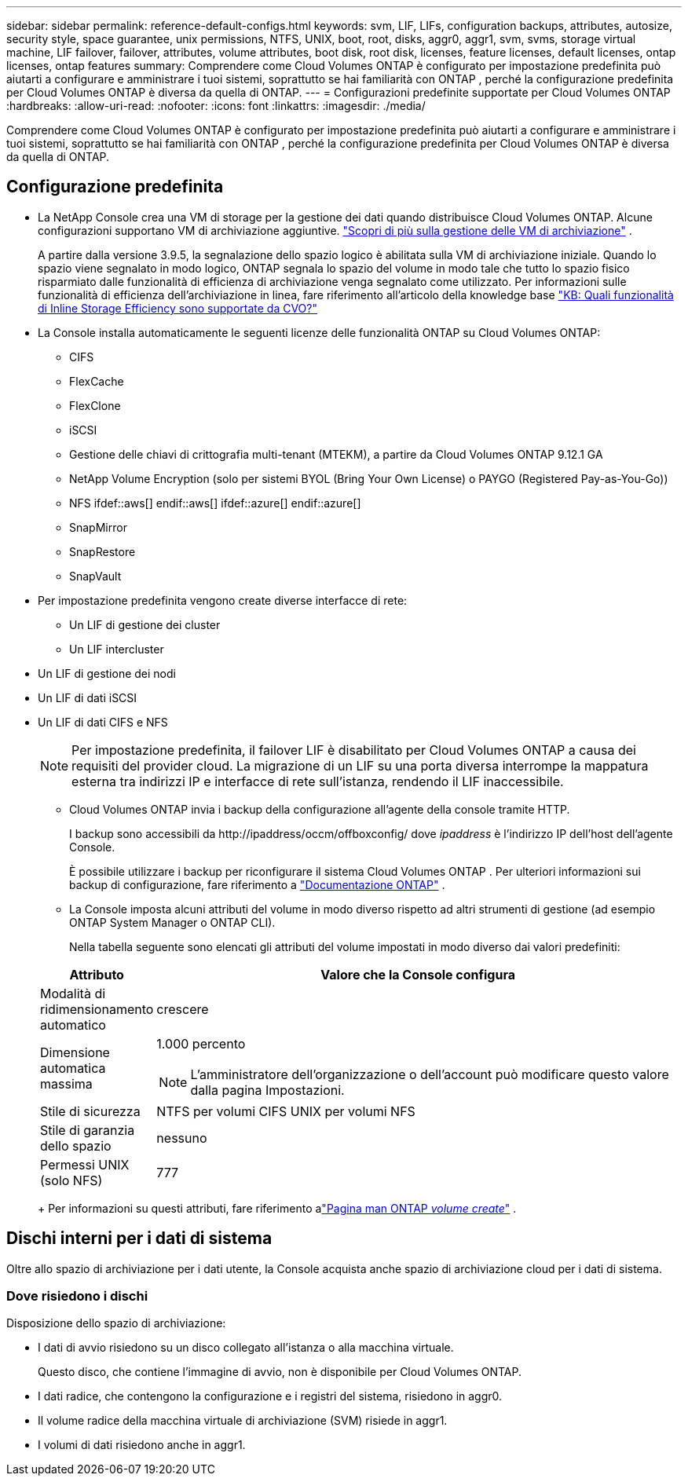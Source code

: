 ---
sidebar: sidebar 
permalink: reference-default-configs.html 
keywords: svm, LIF, LIFs, configuration backups, attributes, autosize, security style, space guarantee, unix permissions, NTFS, UNIX, boot, root, disks, aggr0, aggr1, svm, svms, storage virtual machine, LIF failover, failover, attributes, volume attributes, boot disk, root disk, licenses, feature licenses, default licenses, ontap licenses, ontap features 
summary: Comprendere come Cloud Volumes ONTAP è configurato per impostazione predefinita può aiutarti a configurare e amministrare i tuoi sistemi, soprattutto se hai familiarità con ONTAP , perché la configurazione predefinita per Cloud Volumes ONTAP è diversa da quella di ONTAP. 
---
= Configurazioni predefinite supportate per Cloud Volumes ONTAP
:hardbreaks:
:allow-uri-read: 
:nofooter: 
:icons: font
:linkattrs: 
:imagesdir: ./media/


[role="lead"]
Comprendere come Cloud Volumes ONTAP è configurato per impostazione predefinita può aiutarti a configurare e amministrare i tuoi sistemi, soprattutto se hai familiarità con ONTAP , perché la configurazione predefinita per Cloud Volumes ONTAP è diversa da quella di ONTAP.



== Configurazione predefinita

* La NetApp Console crea una VM di storage per la gestione dei dati quando distribuisce Cloud Volumes ONTAP.  Alcune configurazioni supportano VM di archiviazione aggiuntive. link:task-managing-svms.html["Scopri di più sulla gestione delle VM di archiviazione"] .
+
A partire dalla versione 3.9.5, la segnalazione dello spazio logico è abilitata sulla VM di archiviazione iniziale.  Quando lo spazio viene segnalato in modo logico, ONTAP segnala lo spazio del volume in modo tale che tutto lo spazio fisico risparmiato dalle funzionalità di efficienza di archiviazione venga segnalato come utilizzato.  Per informazioni sulle funzionalità di efficienza dell'archiviazione in linea, fare riferimento all'articolo della knowledge base https://kb.netapp.com/Cloud/Cloud_Volumes_ONTAP/What_Inline_Storage_Efficiency_features_are_supported_with_CVO#["KB: Quali funzionalità di Inline Storage Efficiency sono supportate da CVO?"^]

* La Console installa automaticamente le seguenti licenze delle funzionalità ONTAP su Cloud Volumes ONTAP:
+
** CIFS
** FlexCache
** FlexClone
** iSCSI
** Gestione delle chiavi di crittografia multi-tenant (MTEKM), a partire da Cloud Volumes ONTAP 9.12.1 GA
** NetApp Volume Encryption (solo per sistemi BYOL (Bring Your Own License) o PAYGO (Registered Pay-as-You-Go))
** NFS ifdef::aws[] endif::aws[] ifdef::azure[] endif::azure[]
** SnapMirror
** SnapRestore
** SnapVault


* Per impostazione predefinita vengono create diverse interfacce di rete:
+
** Un LIF di gestione dei cluster
** Un LIF intercluster




ifdef::azure[]

* Un LIF di gestione SVM su sistemi HA in Azure


endif::azure[]

ifdef::gcp[]

* Un LIF di gestione SVM su sistemi HA in Google Cloud


endif::gcp[]

ifdef::aws[]

* Un LIF di gestione SVM su sistemi a nodo singolo in AWS


endif::aws[]

* Un LIF di gestione dei nodi


ifdef::gcp[]

+ In Google Cloud, questo LIF è combinato con il LIF intercluster.

endif::gcp[]

* Un LIF di dati iSCSI
* Un LIF di dati CIFS e NFS
+

NOTE: Per impostazione predefinita, il failover LIF è disabilitato per Cloud Volumes ONTAP a causa dei requisiti del provider cloud.  La migrazione di un LIF su una porta diversa interrompe la mappatura esterna tra indirizzi IP e interfacce di rete sull'istanza, rendendo il LIF inaccessibile.

+
** Cloud Volumes ONTAP invia i backup della configurazione all'agente della console tramite HTTP.
+
I backup sono accessibili da \http://ipaddress/occm/offboxconfig/ dove _ipaddress_ è l'indirizzo IP dell'host dell'agente Console.

+
È possibile utilizzare i backup per riconfigurare il sistema Cloud Volumes ONTAP .  Per ulteriori informazioni sui backup di configurazione, fare riferimento a https://docs.netapp.com/us-en/ontap/system-admin/config-backup-file-concept.html["Documentazione ONTAP"^] .

** La Console imposta alcuni attributi del volume in modo diverso rispetto ad altri strumenti di gestione (ad esempio ONTAP System Manager o ONTAP CLI).
+
Nella tabella seguente sono elencati gli attributi del volume impostati in modo diverso dai valori predefiniti:

+
[cols="15,85"]
|===
| Attributo | Valore che la Console configura 


| Modalità di ridimensionamento automatico | crescere 


| Dimensione automatica massima  a| 
1.000 percento


NOTE: L'amministratore dell'organizzazione o dell'account può modificare questo valore dalla pagina Impostazioni.



| Stile di sicurezza | NTFS per volumi CIFS UNIX per volumi NFS 


| Stile di garanzia dello spazio | nessuno 


| Permessi UNIX (solo NFS) | 777 
|===
+
Per informazioni su questi attributi, fare riferimento alink:https://docs.netapp.com/us-en/ontap-cli-9121/volume-create.html["Pagina man ONTAP _volume create_"] .







== Dischi interni per i dati di sistema

Oltre allo spazio di archiviazione per i dati utente, la Console acquista anche spazio di archiviazione cloud per i dati di sistema.

ifdef::aws[]



=== AWS

* Tre dischi per nodo per dati di avvio, root e core:
+
** Disco io1 da 47 GiB per i dati di avvio
** Disco gp3 da 140 GiB per i dati di root
** Disco gp2 da 540 GiB per i dati principali


* Per coppie HA:
+
** Due volumi EBS st1 per l'istanza del mediatore, uno di circa 8 GiB come disco radice e uno di 4 GiB come disco dati
** Un disco gp3 da 140 GiB in ogni nodo per contenere una copia dei dati radice dell'altro nodo
+

NOTE: In alcune zone, il tipo di disco EBS disponibile può essere solo gp2.



* Uno snapshot EBS per ogni disco di avvio e disco di root
+

NOTE: Gli snapshot vengono creati automaticamente al riavvio.

* Quando si abilita la crittografia dei dati in AWS tramite Key Management Service (KMS), vengono crittografati anche i dischi di avvio e root per Cloud Volumes ONTAP .  Ciò include il disco di avvio per l'istanza del mediatore in una coppia HA.  I dischi vengono crittografati utilizzando la CMK selezionata quando si aggiunge un sistema Cloud Volumes ONTAP .



TIP: In AWS, la NVRAM si trova sul disco di avvio.

endif::aws[]

ifdef::azure[]



=== Azure (nodo singolo)

* Tre dischi SSD Premium:
+
** Un disco da 10 GiB per i dati di avvio
** Un disco da 140 GiB per i dati di root
** Un disco da 512 GiB per NVRAM
+
Se la macchina virtuale scelta per Cloud Volumes ONTAP supporta Ultra SSD, il sistema utilizza un Ultra SSD da 32 GiB per NVRAM anziché un Premium SSD.



* Un disco HDD standard da 1024 GiB per il salvataggio dei core
* Uno snapshot di Azure per ogni disco di avvio e disco radice
* Per impostazione predefinita, in Azure ogni disco è crittografato quando è inattivo.
+
Se la macchina virtuale scelta per Cloud Volumes ONTAP supporta Premium SSD v2 Managed Disk come disco dati, il sistema utilizza un Premium SSD v2 Managed Disk da 32 GiB per la NVRAM e un altro come disco radice.





=== Azzurro (coppia HA)

.HA si abbina al blob di pagina
* Due dischi SSD Premium da 10 GiB per il volume di avvio (uno per nodo)
* Due blob di pagina Premium Storage da 140 GiB per il volume radice (uno per nodo)
* Due dischi HDD standard da 1024 GiB per il salvataggio dei core (uno per nodo)
* Due dischi SSD Premium da 512 GiB per NVRAM (uno per nodo)
* Uno snapshot di Azure per ogni disco di avvio e disco radice
+

NOTE: Gli snapshot vengono creati automaticamente al riavvio.

* Per impostazione predefinita, in Azure ogni disco è crittografato quando è inattivo.


.Coppie HA con dischi gestiti condivisi in più zone di disponibilità
* Due dischi SSD Premium da 10 GiB per il volume di avvio (uno per nodo)
* Due dischi SSD Premium da 512 GiB per il volume root (uno per nodo)
* Due dischi HDD standard da 1024 GiB per il salvataggio dei core (uno per nodo)
* Due dischi SSD Premium da 512 GiB per NVRAM (uno per nodo)
* Uno snapshot di Azure per ogni disco di avvio e disco radice
+

NOTE: Gli snapshot vengono creati automaticamente al riavvio.

* Per impostazione predefinita, in Azure ogni disco è crittografato quando è inattivo.


.Coppie HA con dischi gestiti condivisi in singole zone di disponibilità
* Due dischi SSD Premium da 10 GiB per il volume di avvio (uno per nodo)
* Due dischi condivisi gestiti SSD Premium da 512 GiB per il volume root (uno per nodo)
* Due dischi HDD standard da 1024 GiB per il salvataggio dei core (uno per nodo)
* Due dischi gestiti SSD Premium da 512 GiB per NVRAM (uno per nodo)


Se la macchina virtuale supporta i dischi gestiti Premium SSD v2 come dischi dati, utilizza dischi gestiti Premium SSD v2 da 32 GiB per NVRAM e dischi gestiti condivisi Premium SSD v2 da 512 GiB per il volume root.

È possibile distribuire coppie HA in un'unica zona di disponibilità e utilizzare Premium SSD v2 Managed Disks quando sono soddisfatte le seguenti condizioni:

* La versione di Cloud Volumes ONTAP è 9.15.1 o successiva.
* La regione e la zona selezionate supportano i dischi gestiti Premium SSD v2.  Per informazioni sulle regioni supportate, fare riferimento a https://azure.microsoft.com/en-us/explore/global-infrastructure/products-by-region/["Sito Web di Microsoft Azure: prodotti disponibili per regione"^] .
* L'abbonamento è registrato per Microsoftlink:task-saz-feature.html["Funzionalità Microsoft.Compute/VMOrchestratorZonalMultiFD"] .


endif::azure[]

ifdef::gcp[]



=== Google Cloud (nodo singolo)

* Un disco persistente SSD da 10 GiB per i dati di avvio
* Un disco persistente SSD da 64 GiB per i dati di root
* Un disco persistente SSD da 500 GiB per NVRAM
* Un disco persistente standard da 315 GiB per il salvataggio dei core
* Snapshot per i dati di avvio e root
+

NOTE: Gli snapshot vengono creati automaticamente al riavvio.

* Per impostazione predefinita, i dischi di avvio e di root sono crittografati.




=== Google Cloud (coppia HA)

* Due dischi persistenti SSD da 10 GiB per i dati di avvio
* Quattro dischi SSD persistenti da 64 GiB per i dati di root
* Due dischi persistenti SSD da 500 GiB per NVRAM
* Due dischi persistenti standard da 315 GiB per il salvataggio dei core
* Un disco persistente standard da 10 GiB per i dati del mediatore
* Un disco persistente standard da 10 GiB per i dati di avvio del mediatore
* Snapshot per i dati di avvio e root
+

NOTE: Gli snapshot vengono creati automaticamente al riavvio.

* Per impostazione predefinita, i dischi di avvio e di root sono crittografati.


endif::gcp[]



=== Dove risiedono i dischi

Disposizione dello spazio di archiviazione:

* I dati di avvio risiedono su un disco collegato all'istanza o alla macchina virtuale.
+
Questo disco, che contiene l'immagine di avvio, non è disponibile per Cloud Volumes ONTAP.

* I dati radice, che contengono la configurazione e i registri del sistema, risiedono in aggr0.
* Il volume radice della macchina virtuale di archiviazione (SVM) risiede in aggr1.
* I volumi di dati risiedono anche in aggr1.

